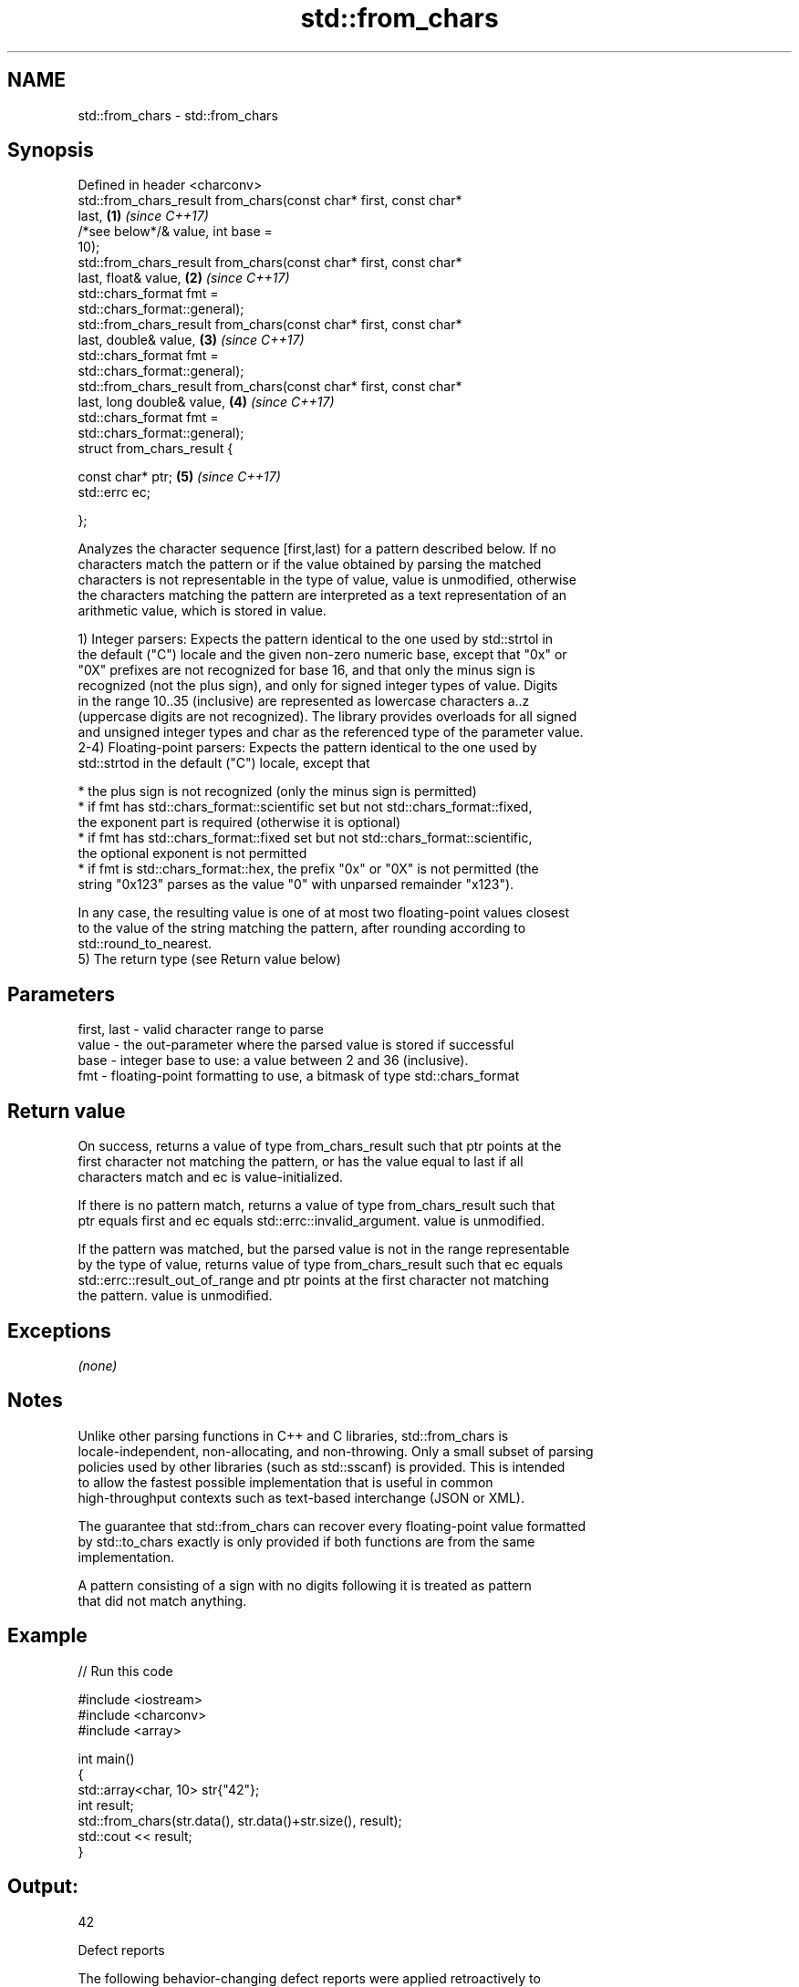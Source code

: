 .TH std::from_chars 3 "2018.03.28" "http://cppreference.com" "C++ Standard Libary"
.SH NAME
std::from_chars \- std::from_chars

.SH Synopsis
   Defined in header <charconv>
   std::from_chars_result from_chars(const char* first, const char*
   last,                                                              \fB(1)\fP \fI(since C++17)\fP
                                     /*see below*/& value, int base =
   10);
   std::from_chars_result from_chars(const char* first, const char*
   last, float& value,                                                \fB(2)\fP \fI(since C++17)\fP
                                     std::chars_format fmt =
   std::chars_format::general);
   std::from_chars_result from_chars(const char* first, const char*
   last, double& value,                                               \fB(3)\fP \fI(since C++17)\fP
                                     std::chars_format fmt =
   std::chars_format::general);
   std::from_chars_result from_chars(const char* first, const char*
   last, long double& value,                                          \fB(4)\fP \fI(since C++17)\fP
                                     std::chars_format fmt =
   std::chars_format::general);
   struct from_chars_result {

       const char* ptr;                                               \fB(5)\fP \fI(since C++17)\fP
       std::errc ec;

   };

   Analyzes the character sequence [first,last) for a pattern described below. If no
   characters match the pattern or if the value obtained by parsing the matched
   characters is not representable in the type of value, value is unmodified, otherwise
   the characters matching the pattern are interpreted as a text representation of an
   arithmetic value, which is stored in value.

   1) Integer parsers: Expects the pattern identical to the one used by std::strtol in
   the default ("C") locale and the given non-zero numeric base, except that "0x" or
   "0X" prefixes are not recognized for base 16, and that only the minus sign is
   recognized (not the plus sign), and only for signed integer types of value. Digits
   in the range 10..35 (inclusive) are represented as lowercase characters a..z
   (uppercase digits are not recognized). The library provides overloads for all signed
   and unsigned integer types and char as the referenced type of the parameter value.
   2-4) Floating-point parsers: Expects the pattern identical to the one used by
   std::strtod in the default ("C") locale, except that

     * the plus sign is not recognized (only the minus sign is permitted)
     * if fmt has std::chars_format::scientific set but not std::chars_format::fixed,
       the exponent part is required (otherwise it is optional)
     * if fmt has std::chars_format::fixed set but not std::chars_format::scientific,
       the optional exponent is not permitted
     * if fmt is std::chars_format::hex, the prefix "0x" or "0X" is not permitted (the
       string "0x123" parses as the value "0" with unparsed remainder "x123").

   In any case, the resulting value is one of at most two floating-point values closest
   to the value of the string matching the pattern, after rounding according to
   std::round_to_nearest.
   5) The return type (see Return value below)

.SH Parameters

   first, last - valid character range to parse
   value       - the out-parameter where the parsed value is stored if successful
   base        - integer base to use: a value between 2 and 36 (inclusive).
   fmt         - floating-point formatting to use, a bitmask of type std::chars_format

.SH Return value

   On success, returns a value of type from_chars_result such that ptr points at the
   first character not matching the pattern, or has the value equal to last if all
   characters match and ec is value-initialized.

   If there is no pattern match, returns a value of type from_chars_result such that
   ptr equals first and ec equals std::errc::invalid_argument. value is unmodified.

   If the pattern was matched, but the parsed value is not in the range representable
   by the type of value, returns value of type from_chars_result such that ec equals
   std::errc::result_out_of_range and ptr points at the first character not matching
   the pattern. value is unmodified.

.SH Exceptions

   \fI(none)\fP

.SH Notes

   Unlike other parsing functions in C++ and C libraries, std::from_chars is
   locale-independent, non-allocating, and non-throwing. Only a small subset of parsing
   policies used by other libraries (such as std::sscanf) is provided. This is intended
   to allow the fastest possible implementation that is useful in common
   high-throughput contexts such as text-based interchange (JSON or XML).

   The guarantee that std::from_chars can recover every floating-point value formatted
   by std::to_chars exactly is only provided if both functions are from the same
   implementation.

   A pattern consisting of a sign with no digits following it is treated as pattern
   that did not match anything.

.SH Example

   
// Run this code

 #include <iostream>
 #include <charconv>
 #include <array>
  
 int main()
 {
     std::array<char, 10> str{"42"};
     int result;
     std::from_chars(str.data(), str.data()+str.size(), result);
     std::cout << result;
 }

.SH Output:

 42

   Defect reports

   The following behavior-changing defect reports were applied retroactively to
   previously published C++ standards.

      DR    Applied to          Behavior as published              Correct behavior
   LWG 2955 C++17      this function was in <utility> and used  moved to <charconv> and
                       std::error_code                          uses std::errc

.SH See also

   to_chars   converts an integer or floating-point value to a character sequence
   \fI(C++17)\fP    \fI(function)\fP 
   stoi
   stol
   stoll      converts a string to a signed integer
   \fI(C++11)\fP    \fI(function)\fP 
   \fI(C++11)\fP
   \fI(C++11)\fP
   stof
   stod
   stold      converts a string to a floating point value
   \fI(C++11)\fP    \fI(function)\fP 
   \fI(C++11)\fP
   \fI(C++11)\fP
   strtol     converts a byte string to an integer value
   strtoll    \fI(function)\fP 
   strtof     converts a byte string to a floating point value
   strtod     \fI(function)\fP 
   strtold
   scanf      reads formatted input from stdin, a file stream or a buffer
   fscanf     \fI(function)\fP 
   sscanf
   operator>> extracts formatted data
              \fI(public member function of std::basic_istream)\fP 
